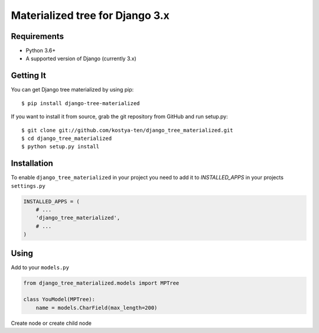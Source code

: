 Materialized tree for Django 3.x
================================

.. image:: https://github.com/kostya-ten/django_tree_materialized/workflows/Workflows/badge.svg
     :target: https://github.com/kostya-ten/django_tree_materialized/actions/
     :alt: GihHub Action

.. image:: https://requires.io/github/kostya-ten/django_tree_materialized/requirements.svg?branch=master
     :target: https://requires.io/github/kostya-ten/django_tree_materialized/requirements/?branch=master
     :alt: Requirements Status

.. image:: https://api.codacy.com/project/badge/Grade/8af689b2407342a08a42d6cb719ea51a
     :target: https://www.codacy.com/manual/kostya/django_tree_materialized?utm_source=github.com&amp;utm_medium=referral&amp;utm_content=kostya-ten/django_tree_materialized&amp;utm_campaign=Badge_Grade
     :alt: Codacy grade

.. image:: https://badge.fury.io/py/django-tree-materialized.svg
     :target: https://badge.fury.io/py/django-tree-materialized
     :alt: pypi


Requirements
""""""""""""""""""
* Python 3.6+
* A supported version of Django (currently 3.x)

Getting It
""""""""""""""""""
You can get Django tree materialized by using pip::

    $ pip install django-tree-materialized

If you want to install it from source, grab the git repository from GitHub and run setup.py::

    $ git clone git://github.com/kostya-ten/django_tree_materialized.git
    $ cd django_tree_materialized
    $ python setup.py install


Installation
"""""""""""""
To enable ``django_tree_materialized`` in your project you need to add it to `INSTALLED_APPS` in your projects ``settings.py``

.. code-block:: python

    INSTALLED_APPS = (
        # ...
        'django_tree_materialized',
        # ...
    )


Using
"""""
Add to your ``models.py``

.. code-block:: python

    from django_tree_materialized.models import MPTree

    class YouModel(MPTree):
        name = models.CharField(max_length=200)


Create node or create child node

.. code-block:: python
    name = models.Tree.create(name="Name name")
    sub = models.Tree.create(name="Name node2", parent=name)

    # Get family
    result = name.get_family()
    print(result)



